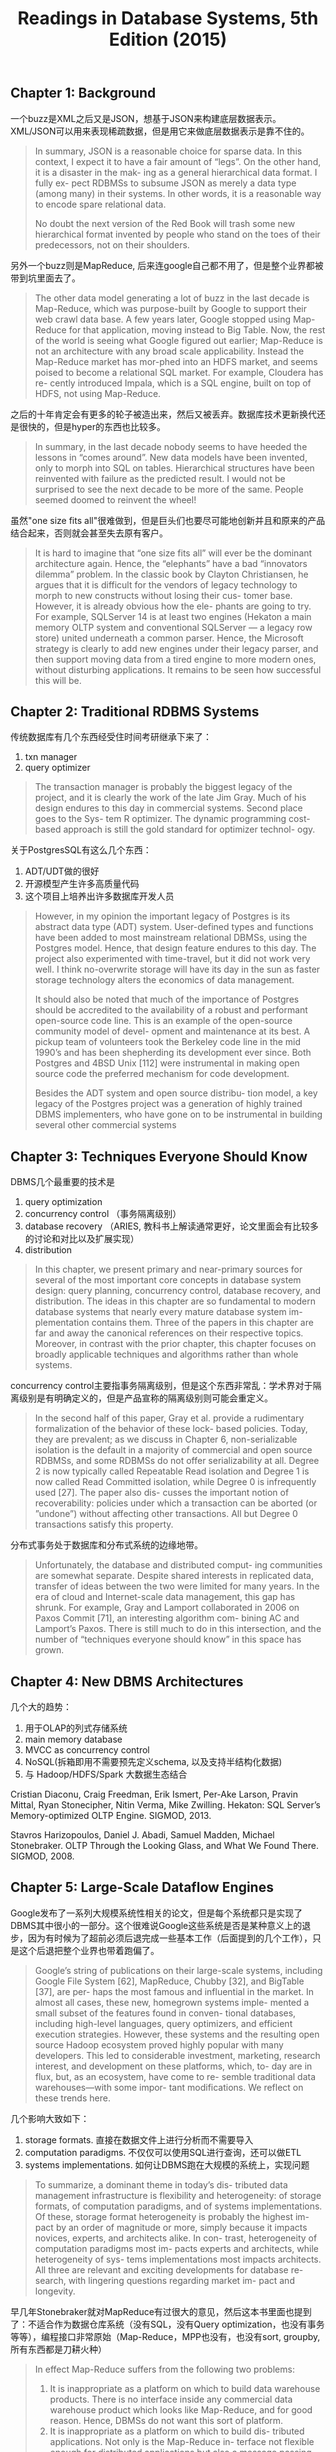 #+title: Readings in Database Systems, 5th Edition (2015)
#+options: num:nil

** Chapter 1: Background

一个buzz是XML之后又是JSON，想基于JSON来构建底层数据表示。XML/JSON可以用来表现稀疏数据，但是用它来做底层数据表示是靠不住的。

#+BEGIN_QUOTE
In summary, JSON is a reasonable choice for sparse data. In this context, I expect it to have a fair amount of “legs”. On the other hand, it is a disaster in the mak- ing as a general hierarchical data format. I fully ex- pect RDBMSs to subsume JSON as merely a data type (among many) in their systems. In other words, it is a reasonable way to encode spare relational data.

No doubt the next version of the Red Book will trash some new hierarchical format invented by people who stand on the toes of their predecessors, not on their shoulders.
#+END_QUOTE

另外一个buzz则是MapReduce, 后来连google自己都不用了，但是整个业界都被带到坑里面去了。

#+BEGIN_QUOTE
The other data model generating a lot of buzz in the last decade is Map-Reduce, which was purpose-built by Google to support their web crawl data base. A few years later, Google stopped using Map-Reduce for that application, moving instead to Big Table. Now, the rest of the world is seeing what Google figured out earlier; Map-Reduce is not an architecture with any broad scale applicability. Instead the Map-Reduce market has mor-phed into an HDFS market, and seems poised to become a relational SQL market. For example, Cloudera has re- cently introduced Impala, which is a SQL engine, built on top of HDFS, not using Map-Reduce.
#+END_QUOTE

之后的十年肯定会有更多的轮子被造出来，然后又被丢弃。数据库技术更新换代还是很快的，但是hyper的东西也比较多。

#+BEGIN_QUOTE
In summary, in the last decade nobody seems to have heeded the lessons in “comes around”. New data models have been invented, only to morph into SQL on tables. Hierarchical structures have been reinvented with failure as the predicted result. I would not be surprised to see the next decade to be more of the same. People seemed doomed to reinvent the wheel!
#+END_QUOTE

虽然"one size fits all"很难做到，但是巨头们也要尽可能地创新并且和原来的产品结合起来，否则就会甚至失去原有客户。

#+BEGIN_QUOTE
It is hard to imagine that “one size fits all” will ever be the dominant architecture again. Hence, the “elephants” have a bad “innovators dilemma” problem. In the classic book by Clayton Christiansen, he argues that it is difficult for the vendors of legacy technology to morph to new constructs without losing their cus- tomer base. However, it is already obvious how the ele- phants are going to try. For example, SQLServer 14 is at least two engines (Hekaton a main memory OLTP system and conventional SQLServer — a legacy row store) united underneath a common parser. Hence, the Microsoft strategy is clearly to add new engines under their legacy parser, and then support moving data from a tired engine to more modern ones, without disturbing applications. It remains to be seen how successful this will be.
#+END_QUOTE

** Chapter 2: Traditional RDBMS Systems

传统数据库有几个东西经受住时间考研继承下来了：
1. txn manager
2. query optimizer

#+BEGIN_QUOTE
The transaction manager is probably the biggest legacy of the project, and it is clearly the work of the late Jim Gray. Much of his design endures to this day in commercial systems. Second place goes to the Sys- tem R optimizer. The dynamic programming cost-based approach is still the gold standard for optimizer technol- ogy.
#+END_QUOTE

关于PostgresSQL有这么几个东西：
1. ADT/UDT做的很好
2. 开源模型产生许多高质量代码
3. 这个项目上培养出许多数据库开发人员

#+BEGIN_QUOTE
However, in my opinion the important legacy of Postgres is its abstract data type (ADT) system. User-defined types and functions have been added to most mainstream relational DBMSs, using the Postgres model. Hence, that design feature endures to this day. The project also experimented with time-travel, but it did not work very well. I think no-overwrite storage will have its day in the sun as faster storage technology alters the economics of data management.

It should also be noted that much of the importance of Postgres should be accredited to the availability of a robust and performant open-source code line. This is an example of the open-source community model of devel- opment and maintenance at its best. A pickup team of volunteers took the Berkeley code line in the mid 1990’s and has been shepherding its development ever since. Both Postgres and 4BSD Unix [112] were instrumental in making open source code the preferred mechanism for code development.

Besides the ADT system and open source distribu- tion model, a key legacy of the Postgres project was a generation of highly trained DBMS implementers, who have gone on to be instrumental in building several other commercial systems
#+END_QUOTE

** Chapter 3: Techniques Everyone Should Know

DBMS几个最重要的技术是
1. query optimization
2. concurrency control （事务隔离级别）
3. database recovery （ARIES, 教科书上解读通常更好，论文里面会有比较多的讨论和对比以及扩展实现）
4. distribution

#+BEGIN_QUOTE
In this chapter, we present primary and near-primary sources for several of the most important core concepts in database system design: query planning, concurrency control, database recovery, and distribution. The ideas in this chapter are so fundamental to modern database systems that nearly every mature database system im- plementation contains them. Three of the papers in this chapter are far and away the canonical references on their respective topics. Moreover, in contrast with the prior chapter, this chapter focuses on broadly applicable techniques and algorithms rather than whole systems.
#+END_QUOTE

concurrency control主要指事务隔离级别，但是这个东西非常乱：学术界对于隔离级别是有明确定义的，但是产品宣称的隔离级别则可能会重定义。

#+BEGIN_QUOTE
In the second half of this paper, Gray et al. provide a rudimentary formalization of the behavior of these lock- based policies. Today, they are prevalent; as we discuss in Chapter 6, non-serializable isolation is the default in a majority of commercial and open source RDBMSs, and some RDBMSs do not offer serializability at all. Degree 2 is now typically called Repeatable Read isolation and Degree 1 is now called Read Committed isolation, while Degree 0 is infrequently used [27]. The paper also dis- cusses the important notion of recoverability: policies under which a transaction can be aborted (or ”undone”) without affecting other transactions. All but Degree 0 transactions satisfy this property.
#+END_QUOTE

分布式事务处于数据库和分布式系统的边缘地带。

#+BEGIN_QUOTE
Unfortunately, the database and distributed comput- ing communities are somewhat separate. Despite shared interests in replicated data, transfer of ideas between the two were limited for many years. In the era of cloud and Internet-scale data management, this gap has shrunk. For example, Gray and Lamport collaborated in 2006 on Paxos Commit [71], an interesting algorithm com- bining AC and Lamport’s Paxos. There is still much to do in this intersection, and the number of “techniques everyone should know” in this space has grown.
#+END_QUOTE

** Chapter 4: New DBMS Architectures

几个大的趋势：
1. 用于OLAP的列式存储系统
2. main memory database
3. MVCC as concurrency control
4. NoSQL(拆箱即用不需要预先定义schema, 以及支持半结构化数据)
5. 与 Hadoop/HDFS/Spark 大数据生态结合

Cristian Diaconu, Craig Freedman, Erik Ismert, Per-Ake Larson, Pravin Mittal, Ryan Stonecipher, Nitin Verma, Mike Zwilling. Hekaton: SQL Server’s Memory-optimized OLTP Engine. SIGMOD, 2013.

Stavros Harizopoulos, Daniel J. Abadi, Samuel Madden, Michael Stonebraker. OLTP Through the Looking Glass, and What We Found There. SIGMOD, 2008.

** Chapter 5: Large-Scale Dataflow Engines

Google发布了一系列大规模系统性相关的论文，但是每个系统都只是实现了DBMS其中很小的一部分。这个很难说Google这些系统是否是某种意义上的退步，因为有时候为了超前必须后退完成一些基本工作（后面提到的几个工作），只是这个后退把整个业界也带着跑偏了。

#+BEGIN_QUOTE
Google’s string of publications on their large-scale systems, including Google File System [62], MapReduce, Chubby [32], and BigTable [37], are per- haps the most famous and influential in the market. In almost all cases, these new, homegrown systems imple- mented a small subset of the features found in conven- tional databases, including high-level languages, query optimizers, and efficient execution strategies. However, these systems and the resulting open source Hadoop ecosystem proved highly popular with many developers. This led to considerable investment, marketing, research interest, and development on these platforms, which, to- day are in flux, but, as an ecosystem, have come to re- semble traditional data warehouses—with some impor- tant modifications. We reflect on these trends here.
#+END_QUOTE

几个影响大致如下：
1. storage formats. 直接在数据文件上进行分析而不需要导入
2. computation paradigms. 不仅仅可以使用SQL进行查询，还可以做ETL
3. systems implementations. 如何让DBMS跑在大规模的系统上，实现问题

#+BEGIN_QUOTE
To summarize, a dominant theme in today’s dis- tributed data management infrastructure is flexibility and heterogeneity: of storage formats, of computation paradigms, and of systems implementations. Of these, storage format heterogeneity is probably the highest im- pact by an order of magnitude or more, simply because it impacts novices, experts, and architects alike. In con- trast, heterogeneity of computation paradigms most im- pacts experts and architects, while heterogeneity of sys- tems implementations most impacts architects. All three are relevant and exciting developments for database re- search, with lingering questions regarding market im- pact and longevity.
#+END_QUOTE

早几年Stonebraker就对MapReduce有过很大的意见，然后这本书里面也提到了：不适合作为数据仓库系统（没有SQL，没有Query optimization，也没有事务等等），编程接口非常原始（Map-Reduce，MPP也没有，也没有sort, groupby, 所有东西都是刀耕火种）

#+BEGIN_QUOTE
In effect Map-Reduce suffers from the following two problems:
1. It is inappropriate as a platform on which to build data warehouse products. There is no interface inside any commercial data warehouse product which looks like Map-Reduce, and for good reason. Hence, DBMSs do not want this sort of platform.
2. It is inappropriate as a platform on which to build dis- tributed applications. Not only is the Map-Reduce in- terface not flexible enough for distributed applications but also a message passing system that uses the file sys- tem is way too slow to be interesting.
#+END_QUOTE

[[../images/mapreduce-step-backwards-from-google-search.png]]

Spark就比MapReduce要更加先进，它的执行引擎里面就支持了类似sort, groupby这样的操作，此外还在上面提供了SparkSQL这样的东西，而且据统计超过70%的Spark访问都是通过SparkSQL来完成的。

#+BEGIN_QUOTE
This brings us to Spark. The original argument for Spark is that it is a faster version of Map-Reduce. It is a main mem- ory platform with a fast message passing interface. Hence, it should not suffer from the performance problems of Map- Reduce when used for distributed applications. However, ac- cording to Spark’s lead author Matei Zaharia, more than 70% of the Spark accesses are through SparkSQL. In effect, Spark is being used as a SQL engine, not as a distributed applications platform! In this context Spark has an identity problem. If it is a SQL platform, then it needs some mechanism for persis- tence, indexing, sharing of main memory between users, meta data catalogs, etc. to be competitive in the SQL/data ware- house space. It seems likely that Spark will turn into a data warehouse platform, following Hadoop along the same path.
#+END_QUOTE

MS最后给出的几个建议也非常富有哲理意义：
1. 不要轻信权威
2. 不要轻信市场
3. 不要随波逐流

#+BEGIN_QUOTE
In summary, I would like to offer the following takeaways:
1. Just because Google thinks something is a good idea does not mean you should adopt it.
2. Disbelieveallmarketingspin,andfigureoutwhatben- efit any given product actually has. This should be es- pecially applied to performance claims.
3. The community of programmers has a love affair with “the next shiny object”. This is likely to create “churn” in your organization, as the “half-life” of shiny objects may be quite short.
#+END_QUOTE

** Chapter 6: Weak Isolation and Distribution

所有产品都在不断地调低默认隔离性，因为更强隔离性势必造成性能下降。许多开发人员不太关心甚至都不知道如何使用正确的隔离性，一旦出现隔离性的问题都倾向于在应用层解决。

#+BEGIN_QUOTE
These weak isolation modes are surprisingly preva- lent. In a recent survey of eighteen SQL and “NewSQL” databases [18], we found that only three of eighteen pro- vided serializability by default and eight (including Or- acle and SAP’s flagship offerings) did not offer serializ- ability at all! This state of affairs is further complicated by often inaccurate use of terminology: for example, Oracle’s “serializable” isolation guarantee actually pro- vides Snapshot Isolation, a weak isolation mode [59]. There is also a race to to bottom among vendors. Anec- dotally, when vendor A, a major player in the trans- action processing market, switched its default isolation mode from serializability to Read Committed, vendor B, who still defaulted to serializability, began to lose sales contracts during bake-offs with vendor A. Vendor B’s database was clearly slower, so why would the customer choose B instead of A? Unsurprisingly, vendor B now provides Read Committed isolation by default, too.


Perhaps surprisingly, few developers I talk with re- garding their use of transactions are even aware that they are running under non-serializable isolation. In fact, in our research, we have found that many open-source ORM-backed applications assume serializable isolation, leading to a range of possible application integrity vi- olations when deployed on commodity database en- gines [19]. The developers who are aware of weak iso- lation tend to employ a range of alternative techniques at the application level, including explicitly acquiring locks (e.g., SQL “SELECT FOR UPDATE”) and intro- ducing false conflicts (e.g., writing to a dummy key un- der Snapshot Isolation). This is highly error-prone and negates many of the benefits of the transaction concept.
#+END_QUOTE

隔离性是个非常难正确认识的东西，并且实际应用环境下并发不高，所以其实使用弱隔离性出现问题的概率非常低。

#+BEGIN_QUOTE
Even with a perfect specification, weak isolation is still a real challenge to reason about. To decide whether weak isolation is “safe,” programmers must mentally translate their application-level consistency concerns down to low-level read and write behavior [11]. This is ridiculously difficult, even for seasoned concurrency control experts. In fact, one might wonder what benefits of transactions remain if serializability is compromised? Why is it easier to reason about Read Committed isola- tion than no isolation at all? Given how many database engines like Oracle run under weak isolation, how does modern society function at all – whether users are book- ing airline flights, administering hospitals, or perform- ing stock trades? The literature lends few clues, casting serious questions about the success of the transaction concept as deployed in practice today.

The most compelling argument I have encountered for why weak isolation seems to be “okay” in prac- tice is that few applications today experience high de- grees of concurrency. Without concurrency, most im- plementations of weak isolation deliver serializable re- sults. This in turn has led to a fruitful set of research results. Even in a distributed setting, weakly isolated databases deliver “consistent” results: for example, at Facebook, only 0.0004% of results returned from their eventually consistent store were “stale” [106], and oth- ers have found similar results [23, 159]. However, while for many applications weak isolation is apparently not problematic, it can be: as our Flexcoin example illus- trates, given the possibility of errors, application writers must be vigilant in accounting for (or otherwise explic- itly ignoring) concurrency-related anomalies.
#+END_QUOTE

弱隔离性因为性能所以被广泛接受，但是于此同时对于程序员来说很难理解什么时候弱隔离性会出现问题，所以我们需要更好的隔离性模型或者是辅助的手段，做到高效同事容易被理解。

#+BEGIN_QUOTE
As we have seen, weak isolation is a real chal- lenge: its performance and availability benefits mean it is extremely popular in deployments despite the fact that we have little understanding of its behavior. Even with a perfect specification, existing formulations of weak isolation would still be a extremely difficult to rea- son about. To decide whether weak isolation is “safe,” programmers must mentally translate their application- level consistency concerns down to low-level read and write behavior [11]. This is ridiculously difficult, even for seasoned concurrency control experts.

As a result, I believe there is a serious opportunity to investigate semantics that are not subject to the perfor- mance and availability overheads of serializability but are more intuitive, usable, and programmable than ex- isting guarantees. Weak isolation has historically been highly challenging to reason about, but this need not be the case. We and others have found that several high-value use cases, including index and view main-tenance, constraint maintenance, and distributed aggre- gation, frequently do not actually require coordination for “correct” behavior; thus, for these use cases, serial- izability is overkill [17, 21, 136, 142]. That is, by pro- viding databases with additional knowledge about their applications, database users can have their cake and eat it too. Further identifying and exploiting these use cases is an area ripe for research.
#+END_QUOTE

** Chapter 7: Query Optimization

两个主题，了解不多：
1. Vocalno/Cascades
2. Adaptive Query Processing

Goetz Graefe and William J. McKenna. The Volcano Optimizer Generator: Extensibility and Efficient Search. ICDE, 1993.

#+BEGIN_QUOTE
Graefe’s work is not covered as frequently in the research literature or the textbooks as the System R work, but it is widely used in practice, notably in Microsoft SQL Server, but pur- portedly in a number of other commercial systems as well. Graefe’s papers on the topic have something of an insider’s flavor—targeted for people who know and care about implementing query optimizers.
#+END_QUOTE

** Chapter 8: Interactive Analytics

两个主题，了解不多：
1. Data Cube 做预先聚合或者是部分预先聚合
2. Approximate/Progressive Response. 是否可以在一定正确性的概率上返回数据

里面有篇论文有点意思，就是使用array structure 而不是 relatioal table structure来存储数据，然后基于array-structure来做更快的分析。 Yihong Zhao, Prasad M. Deshpande, Jeffrey F. Naughton. An Array-Based Algorithm for Simultaneous Multidi- mensional Aggregates. SIGMOD, 1997.

#+BEGIN_QUOTE
Our second paper by Zhao, Deshpande and Naughton focuses on the actual computation of results in the cube. The paper uses an “array-based” approach: that is, it assumes the data is stored in an Essbase- like sparse array structure, rather than a relational table structure, and presents a very fast algorithm that exploits that structure. However, it makes the surprising obser- vation that even for relational tables, it is worthwhile to convert tables to arrays in order to run this algorithm, rather than to run a (far less efficient) traditional rela- tional algorithm. This substantially widens the design space for query engines. The implication is that you can decouple your data model from the internal model of your query engine. So a special-purpose “engine” (Multidimensional OLAP in this case) may add value by being embedded in a more general-purpose engine (Relational in this case). Some years after the OLAP wars, Stonebraker started arguing that “one size doesn’t fit all” for database engines, and hence that specialized database engines (not unlike Essbase) are indeed impor- tant [149]. This paper is an example of how that line of reasoning sometimes plays out: clever specialized techniques get developed, and if they’re good enough they can pay off in more general contexts as well. In- novating on both sides of that line—specialization and generalization—has led to good research results over the years. Meanwhile, anyone building a query engine should keep in mind the possibility that the internal rep- resentations of data and operations can be a superset of the representations of the API.
#+END_QUOTE

** Chapter 9: Languages

三个主题：
1. SQL和编程语言之间阻抗不匹配问题：引入collection type以及开发软件比如ORM来解决。
2. CQL(SQL on streaming event)
3. Programming Correct Applications without Transactions: Bloom 不了解

#+BEGIN_QUOTE
 In that environment, application devel- opers eventually saw recognized patterns in their code and codified them into what are now called Object- Relational Mappings (ORMs). Ruby on Rails was one of the most influential ORMs to begin with, though by now there are many others. Every popular applica- tion programming language has at least one, and there are variations in features and philosophy.

ORMs do a few handy things for the web program- mer. First they provide language-native primitives for working with collections much like Pascal/R. Second they can enable updates to in-memory language ob- jects to be transparently reflected in the database-backed state. They often offer some language-native syntax for familiar database design concepts like entities, relation- ships, keys and foreign keys. Finally, some ORMs in- cluding Rails offer nice tools for tracking the way that database schemas evolve over time to reflect changes in the application code (“migrations” in Rails terminol- ogy).
#+END_QUOTE

** Chapter 10: Web Data

Web Data对于DBMS的启发/期待是：Google这样的公司可以从Web Data中发现价值，那么自然许多企业也想从大量的数据中发现价值，这个工作就落在了DBMS上。DBMS不仅仅要能存储和分析数据，还要能在上面挖掘数据，以及做后面提到的更加复杂的分析。

#+BEGIN_QUOTE
The barrier for performing analysis of massive datasets and system architectures outside of these com- panies is decreasing, due to cheap commodity storage and cloud computing resources. However, it is difficult to replicate the feedback loop between users (e.g., spam- mers) and algorithms (e.g., search ranking algorithms). Internet companies are uniquely positioned to pioneer systems designs that account for this feedback loop. As database technologies power additional interactive do- mains, we believe this paradigm will become even more important. That is, the database market and interest- ing database workloads may benefit from similar anal- yses. For example, it would be interesting to perform a similar analysis on hosted database platforms such as Amazon Redshift and Microsoft SQL Azure, enabling a variety of functionality including index auto-tuning, adaptive query optimization, schema discovery from un- structured data, query autocomplete, and visualization recommendations.
#+END_QUOTE

** Chapter 11: A Biased Take on a Moving Target: Complex Analytics

复杂分析，我理解这节基本说的就是，DBMS如何和科学计算（包括机器学习）结合起来。

大部分数据都是以file形式组织起来的，很少有DBMS来直接管理数据的。又好比类似推荐系统这样的东西，训练数据也都是存储在文件里面的，然后以流式的方式交给机器学习平台。

#+BEGIN_QUOTE
The goal of a data science platform is to support this iterative discovery process. We begin with a sad truth. Most data science platforms are file-based and have nothing to do with DBMSs. The preponderance of analytic codes are run in R, MatLab, SPSS, SAS and operate on file data. In addition, many Spark users are reading data from files. An exemplar of this state of af- fairs is the NERSC high performance computing (HPC) system at Lawrence Berkeley Labs. This machine is used essentially exclusively for complex analytics; how- ever, we were unable to get the Vertica DBMS to run at all, because of configuration restrictions. In addi- tion, most “big science” projects build an entire software stack from the bare metal on up. It is plausible that this state of affairs will continue, and DBMSs will not be- come a player in this market. However, there are some hopeful signs such as the fact that genetic data is start- ing to be deployed on DBMSs, for example the 1000 Genomes Project [144] is based on SciDB.
#+END_QUOTE

如果让DBMS来管理数据平台的话，可以有这么几个分类：数据表示，数据和计算是否耦合。

[[../images/dbms-on-data-science-platforms.png]]

如果DBMS真的跑复杂分析，有下面几点需要注意：
1. 要用专业的数值计算库比如BLAS, LAPACK, LINPACK, ScaLAPACK这样的东西
2. HPC平台针对的是跑批的任务，而DBMS在交互任务上设计比较多
3. 通常网络是瓶颈, 所以TCP-IP不行要用MPI
4. 注意资源使用情况，测试时候使用小数据量，但是生产环境大数据量说不定会OOM

#+BEGIN_QUOTE
Fourth, High Performance Computing (HPC) hard- ware are generally configured to support large batch jobs. As such, they are often structured as a compu- tation server connected to a storage server by network- ing, whereby a program must pre-allocation disk space in a computation server cache for its storage needs. This is obviously at odds with a DBMS, which expects to be continuously running as a service. Hence, be aware that you may have trouble with DBMS systems on HPC environments. An interesting area of exploration is whether HPC machines can deal with both interactive and batch workloads simultaneously without sacrificing performance.

Fifth, scalable data science codes invariably run on multiple nodes in a computer network and are often network-bound [55]. In this case, you must pay careful attention to networking costs and TCP-IP may not be a good choice. In general MPI is a higher performance alternative.

Sixth, most analytics codes that we have tested fail to scale to large data set sizes, either because they run out of main memory or because they generate tempo- raries that are too large. Make sure you test any plat-form you would consider running on the data set sizes you expect in production!
#+END_QUOTE

** Chapter 12: A Biased Take on a Moving Target: Data Integration

数据整合是个很复杂的东西，理论上没有什么新鲜的，更多的是工程问题。

数据清洗和去重就是个老大难，按照1990年数据仓库项目统计，数据整合和清洗实际成本是预先估计的2倍。

#+BEGIN_QUOTE
Data integration and cleaning is fundamentally difficult. The typical data warehouse project in the 1990’s was a factor of two over budget and a factor of two late. The problem was that planners underestimated the difficulty of the data integra- tion challenge. There are two big issues. First, data is dirty. A rule of thumb is that 10% of your data is incorrect. This results from using nick- names for people or products, having stale ad- dresses for suppliers, having incorrect ages for people, etc. The second is that deduplication is hard. One has to decide if Mike Stonebraker and M.R. Stonebraker are the same entity or different ones. Equally challenging is two restaurants at the same address. They might be in a food court, one might have replaced the other in a stand-alone lo- cation or this might be a data error. It is expensive to figure out ground truth in such situations.
#+END_QUOTE

数据整合最怕的就是缺乏数据，而且缺乏数据这个东西通常都是在最后一刻才意识到的。

#+BEGIN_QUOTE
I hardly ever hear enterprises complaining about the operational cost of their data warehouse. What I hear instead is an inces- sant desire by business analysts for more data sources, whether these be public data off the web or other enter- prise data. For example, the average large enterprise has about 5000 operational data stores, and only a few are in the data warehouse.

As a quick example, I visited a major beer manufac- turer a while ago. He had a typical data warehouse of sales of his products by brand, by distributor, by time period, etc. I told the analysts that El Nino was widely predicted to occur that winter and it would be wetter than normal on the west coast and warmer than normal in the Northeast. I then asked if beer sales are correlated to temperature or precipitation. They replied “I wish we could answer that question, but weather data is not in our warehouse”. Supporting data source scalability is very difficult using ETL technology.
#+END_QUOTE

2000年提出了一个概念叫做MDM(master data management). 我的理解就是试图将事实表整合起来(as golden records). 这个概念不错，但是很难行得通。MS用例子做了解释为什么这个行不通：主要原因就是agility.  可以这么理解，MDM就好像一个master节点，一旦所有决策都经过master节点，master节点出现阻塞或者是延迟，那么整个系统就瘫痪了。

#+BEGIN_QUOTE
Let me start with “Who can be against standards?” Certainly not me. However, MDM has the following problems, which I will illustrate by vignette.

When I worked for Informix 15 years ago, the new CEO asked the Human Resources VP at an early staff meeting “How many employees do we have?” She re- turned the next week with the answer “I don’t know and there is no way to find out?” Informix operated in 58 countries, each with its own labor laws, definition of an employee, etc. There was no golden record for employ- ees. Hence, the only way to answer the CEOs ques- tion would be to perform data integration on these 58 data sources to resolve the semantic issues. Getting 58 country managers to agree to do this would be challeng- ing, made more difficult by the fact that Informix did not even own all the organizations involved. The new CEO quickly realized the futility of this exercise.

So why would a company allow this situation to oc- cur? The answer is simple: business agility. Informix set up country operations on a regular basis, and wanted the sales team up and running quickly. Inevitably they would hire a country manager and tell him to “make it happen”. Sometimes it was a distributor or other in- dependent entity. If they had said “here are the MDM golden records you need to conform to”, then the coun- try manager or distributor would spend months trying to reconcile his needs with the MDM system in place. In other words, MDM is the opposite of business agility. Obviously every enterprise needs to strike a balance be- tween standards and agility.

A second vignette concerns a large manufacturing enterprise. They are decentralized into business units for business agility reasons. Each business unit has its own purchasing system to specify the terms and con- ditions under which the business unit interacts with its suppliers. There are some 300 of these systems. There is an obvious return on investment to consolidate these systems. After all it is less code to maintain and the enterprise can presumably get better-consolidated terms than each business unit can individually. So why are there so many purchasing systems? Acquisitions. This enterprise grew largely by acquisition. Each acquisition became a new business unit, and came with its own data systems, contracts in place, etc. It is often simply not feasible to merge all these data systems into the par- ent’s IT infrastructure. In summary, acquisitions screw up MDM.
#+END_QUOTE